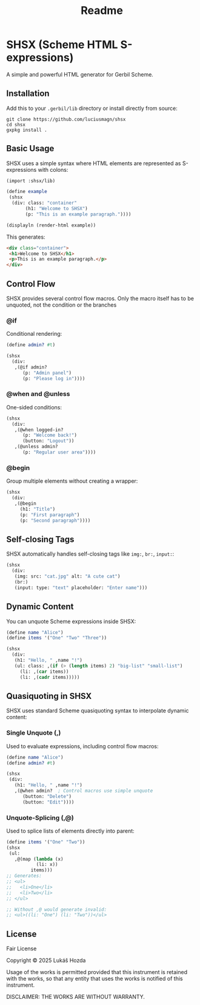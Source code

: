 #+title: Readme

* SHSX (Scheme HTML S-expressions)
A simple and powerful HTML generator for Gerbil Scheme.

** Installation
Add this to your =.gerbil/lib= directory or install directly from source:

#+begin_src shell
git clone https://github.com/luciusmagn/shsx
cd shsx
gxpkg install .
#+end_src

** Basic Usage
SHSX uses a simple syntax where HTML elements are represented as S-expressions with colons:

#+begin_src scheme
(import :shsx/lib)

(define example
 (shsx
  (div: class: "container"
       (h1: "Welcome to SHSX")
       (p: "This is an example paragraph."))))

(displayln (render-html example))
#+end_src

This generates:
#+begin_src html
<div class="container">
 <h1>Welcome to SHSX</h1>
 <p>This is an example paragraph.</p>
</div>
#+end_src

** Control Flow
SHSX provides several control flow macros. Only the macro itself has to be unquoted, not the condition or the branches

*** @if
Conditional rendering:
#+begin_src scheme
(define admin? #t)

(shsx
  (div:
   ,(@if admin?
      (p: "Admin panel")
      (p: "Please log in"))))
#+end_src

*** @when and @unless
One-sided conditions:
#+begin_src scheme
(shsx
  (div:
   ,(@when logged-in?
      (p: "Welcome back!")
      (button: "Logout"))
   ,(@unless admin?
      (p: "Regular user area"))))
#+end_src

*** @begin
Group multiple elements without creating a wrapper:
#+begin_src scheme
(shsx
  (div:
   ,(@begin
     (h1: "Title")
     (p: "First paragraph")
     (p: "Second paragraph"))))
#+end_src

** Self-closing Tags
SHSX automatically handles self-closing tags like =img:=, =br:=, =input:=:

#+begin_src scheme
(shsx
  (div:
   (img: src: "cat.jpg" alt: "A cute cat")
   (br:)
   (input: type: "text" placeholder: "Enter name")))
#+end_src

** Dynamic Content
You can unquote Scheme expressions inside SHSX:

#+begin_src scheme
(define name "Alice")
(define items '("One" "Two" "Three"))

(shsx
  (div:
   (h1: "Hello, " ,name "!")
   (ul: class: ,(if (> (length items) 2) "big-list" "small-list")
     (li: ,(car items))
     (li: ,(cadr items)))))
#+end_src

** Quasiquoting in SHSX
SHSX uses standard Scheme quasiquoting syntax to interpolate dynamic content:

*** Single Unquote (,)
Used to evaluate expressions, including control flow macros:
#+begin_src scheme
(define name "Alice")
(define admin? #t)

(shsx
 (div:
   (h1: "Hello, " ,name "!")
   ,(@when admin?  ; Control macros use simple unquote
      (button: "Delete")
      (button: "Edit"))))
#+end_src

*** Unquote-Splicing (,@)
Used to splice lists of elements directly into parent:
#+begin_src scheme
(define items '("One" "Two"))
(shsx
 (ul:
   ,@(map (lambda (x)
           (li: x))
         items)))
;; Generates:
;; <ul>
;;   <li>One</li>
;;   <li>Two</li>
;; </ul>

;; Without ,@ would generate invalid:
;; <ul>((li: "One") (li: "Two"))</ul>
#+end_src

** License
Fair License

Copyright © 2025 Lukáš Hozda

Usage of the works is permitted provided that this instrument is retained with the works, so that any entity that uses the works is notified of this instrument.

DISCLAIMER: THE WORKS ARE WITHOUT WARRANTY.
